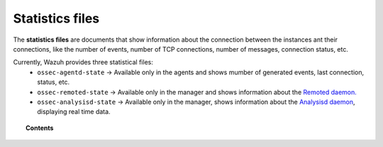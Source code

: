 .. Copyright (C) 2018 Wazuh, Inc.

.. _reference_statistics_files:

Statistics files
================

The **statistics files** are documents that show information about the connection between the instances ant their connections, like the number of events, number of TCP connections, number of messages, connection status, etc.

Currently, Wazuh provides three statistical files:
  * ``ossec-agentd-state`` -> Available only in the agents and shows mumber of generated events, last connection, status, etc.
  * ``ossec-remoted-state`` -> Available only in the manager and shows information about the `Remoted daemon. <https://documentation.wazuh.com/current/user-manual/reference/daemons/ossec-remoted.html>`_
  * ``ossec-analysisd-state`` -> Available only in the manager, shows information about the `Analysisd daemon <https://documentation.wazuh.com/current/user-manual/reference/daemons/ossec-analysisd.html>`_, displaying real time data.

.. topic:: Contents

  .. toctree::
      :maxdepth: 1

      ossec-agentd-state
      ossec-remoted-state
      ossec-analysisd-state
